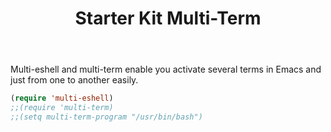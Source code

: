 #+TITLE: Starter Kit Multi-Term
#+OPTIONS: toc:nil num:nil ^:nil

Multi-eshell and multi-term enable you activate several terms in Emacs and
just from one to another easily.

#+BEGIN_SRC emacs-lisp
(require 'multi-eshell)
;;(require 'multi-term)
;;(setq multi-term-program "/usr/bin/bash")
#+END_SRC

